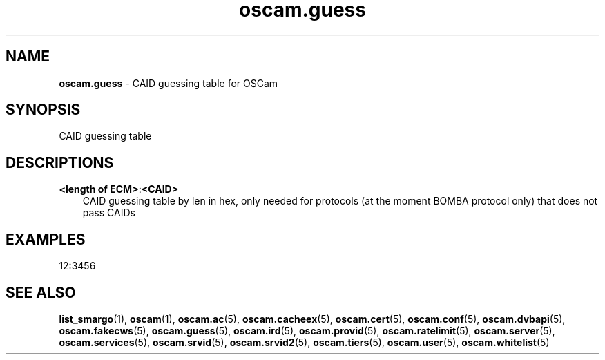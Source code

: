 .TH oscam.guess 5
.SH NAME
\fBoscam.guess\fR - CAID guessing table for OSCam
.SH SYNOPSIS
CAID guessing table
.SH DESCRIPTIONS
.PP
\fB<length of ECM>\fP:\fB<CAID>\fP
.RS 3n
CAID guessing table by len in hex, only needed for protocols (at the moment BOMBA protocol only) that does not pass CAIDs
.RE
.SH EXAMPLES
 12:3456
.SH "SEE ALSO"
\fBlist_smargo\fR(1), \fBoscam\fR(1), \fBoscam.ac\fR(5), \fBoscam.cacheex\fR(5), \fBoscam.cert\fR(5), \fBoscam.conf\fR(5), \fBoscam.dvbapi\fR(5), \fBoscam.fakecws\fR(5), \fBoscam.guess\fR(5), \fBoscam.ird\fR(5), \fBoscam.provid\fR(5), \fBoscam.ratelimit\fR(5), \fBoscam.server\fR(5), \fBoscam.services\fR(5), \fBoscam.srvid\fR(5), \fBoscam.srvid2\fR(5), \fBoscam.tiers\fR(5), \fBoscam.user\fR(5), \fBoscam.whitelist\fR(5)
